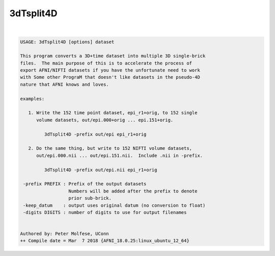 **********
3dTsplit4D
**********

.. _3dTsplit4D:

.. contents:: 
    :depth: 4 

| 

.. code-block:: none

    USAGE: 3dTsplit4D [options] dataset
    
    This program converts a 3D+time dataset into multiple 3D single-brick
    files.  The main purpose of this is to accelerate the process of
    export AFNI/NIFTI datasets if you have the unfortunate need to work
    with Some other PrograM that doesn't like datasets in the pseudo-4D
    nature that AFNI knows and loves.
    
    examples:
    
       1. Write the 152 time point dataset, epi_r1+orig, to 152 single
          volume datasets, out/epi.000+orig ... epi.151+orig.
    
             3dTsplit4D -prefix out/epi epi_r1+orig
    
       2. Do the same thing, but write to 152 NIFTI volume datasets,
          out/epi.000.nii ... out/epi.151.nii.  Include .nii in -prefix.
    
             3dTsplit4D -prefix out/epi.nii epi_r1+orig
    
     -prefix PREFIX : Prefix of the output datasets
                      Numbers will be added after the prefix to denote
                      prior sub-brick.
     -keep_datum    : output uses original datum (no conversion to float)
     -digits DIGITS : number of digits to use for output filenames
    
    
    Authored by: Peter Molfese, UConn
    ++ Compile date = Mar  7 2018 {AFNI_18.0.25:linux_ubuntu_12_64}
